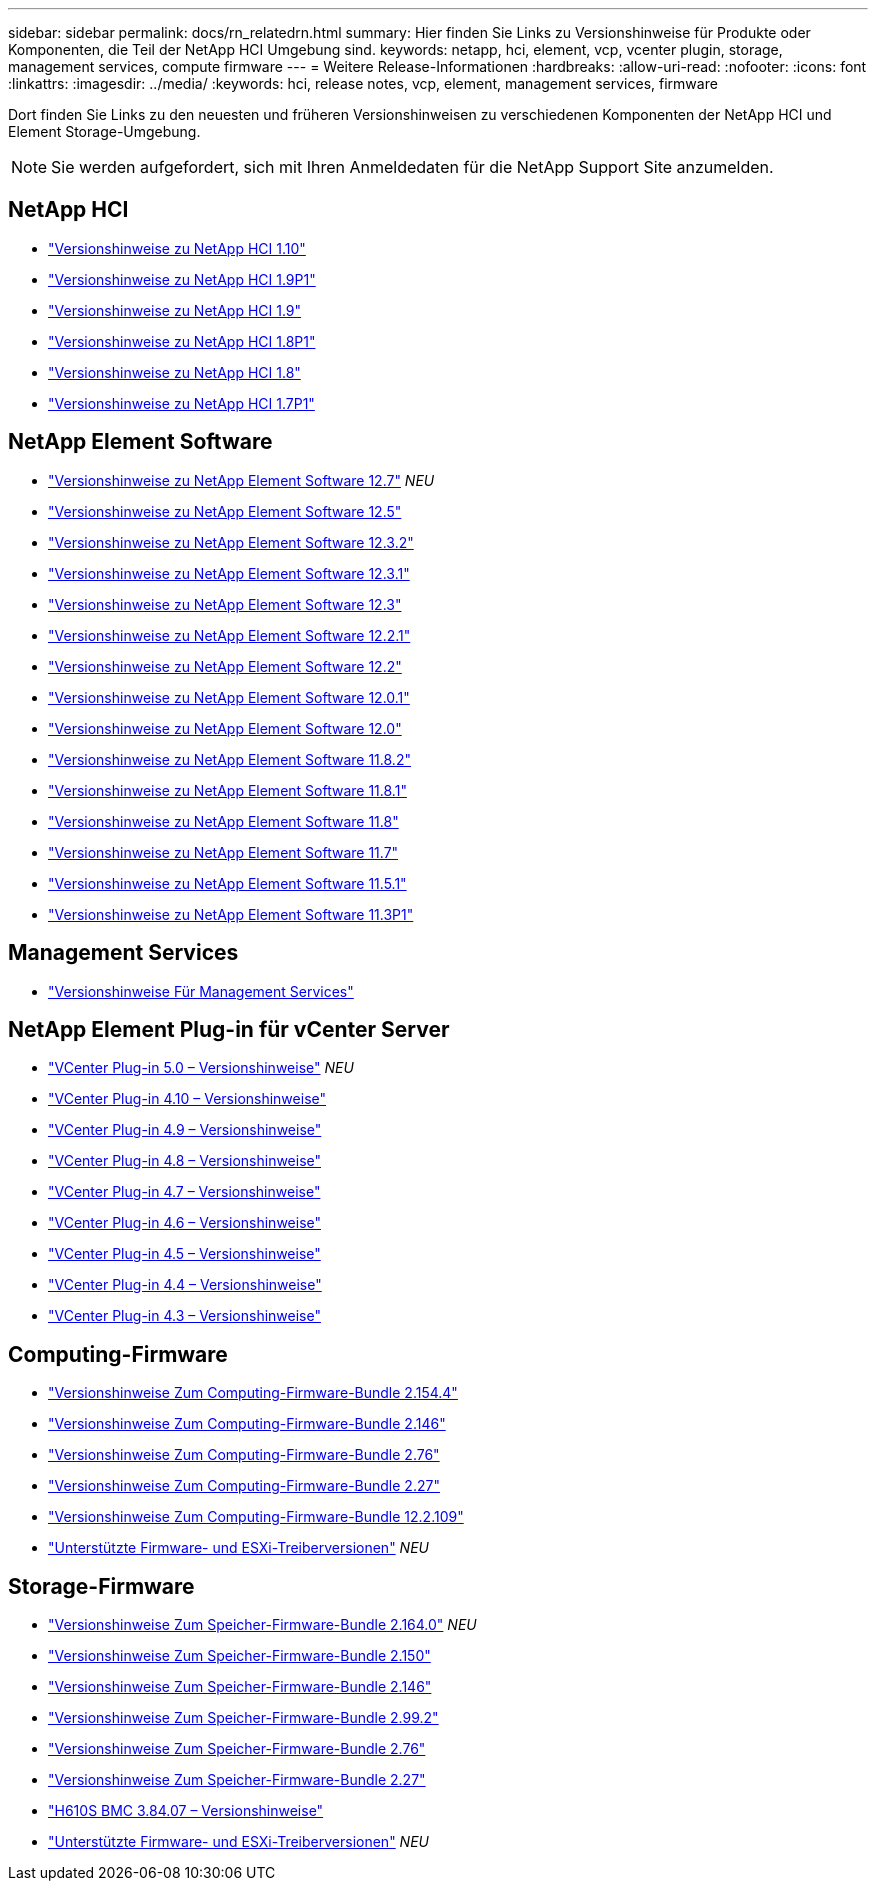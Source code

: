 ---
sidebar: sidebar 
permalink: docs/rn_relatedrn.html 
summary: Hier finden Sie Links zu Versionshinweise für Produkte oder Komponenten, die Teil der NetApp HCI Umgebung sind. 
keywords: netapp, hci, element, vcp, vcenter plugin, storage, management services, compute firmware 
---
= Weitere Release-Informationen
:hardbreaks:
:allow-uri-read: 
:nofooter: 
:icons: font
:linkattrs: 
:imagesdir: ../media/
:keywords: hci, release notes, vcp, element, management services, firmware


[role="lead"]
Dort finden Sie Links zu den neuesten und früheren Versionshinweisen zu verschiedenen Komponenten der NetApp HCI und Element Storage-Umgebung.


NOTE: Sie werden aufgefordert, sich mit Ihren Anmeldedaten für die NetApp Support Site anzumelden.



== NetApp HCI

* https://library.netapp.com/ecm/ecm_download_file/ECMLP2882194["Versionshinweise zu NetApp HCI 1.10"^]
* https://library.netapp.com/ecm/ecm_download_file/ECMLP2879274["Versionshinweise zu NetApp HCI 1.9P1"^]
* https://library.netapp.com/ecm/ecm_download_file/ECMLP2876591["Versionshinweise zu NetApp HCI 1.9"^]
* https://library.netapp.com/ecm/ecm_download_file/ECMLP2873790["Versionshinweise zu NetApp HCI 1.8P1"^]
* https://library.netapp.com/ecm/ecm_download_file/ECMLP2865021["Versionshinweise zu NetApp HCI 1.8"^]
* https://library.netapp.com/ecm/ecm_download_file/ECMLP2861226["Versionshinweise zu NetApp HCI 1.7P1"^]




== NetApp Element Software

* https://library.netapp.com/ecm/ecm_download_file/ECMLP2884468["Versionshinweise zu NetApp Element Software 12.7"^] _NEU_
* https://library.netapp.com/ecm/ecm_download_file/ECMLP2882193["Versionshinweise zu NetApp Element Software 12.5"^]
* https://library.netapp.com/ecm/ecm_download_file/ECMLP2881056["Versionshinweise zu NetApp Element Software 12.3.2"^]
* https://library.netapp.com/ecm/ecm_download_file/ECMLP2878089["Versionshinweise zu NetApp Element Software 12.3.1"^]
* https://library.netapp.com/ecm/ecm_download_file/ECMLP2876498["Versionshinweise zu NetApp Element Software 12.3"^]
* https://library.netapp.com/ecm/ecm_download_file/ECMLP2877210["Versionshinweise zu NetApp Element Software 12.2.1"^]
* https://library.netapp.com/ecm/ecm_download_file/ECMLP2873789["Versionshinweise zu NetApp Element Software 12.2"^]
* https://library.netapp.com/ecm/ecm_download_file/ECMLP2877208["Versionshinweise zu NetApp Element Software 12.0.1"^]
* https://library.netapp.com/ecm/ecm_download_file/ECMLP2865022["Versionshinweise zu NetApp Element Software 12.0"^]
* https://library.netapp.com/ecm/ecm_download_file/ECMLP2880259["Versionshinweise zu NetApp Element Software 11.8.2"^]
* https://library.netapp.com/ecm/ecm_download_file/ECMLP2877206["Versionshinweise zu NetApp Element Software 11.8.1"^]
* https://library.netapp.com/ecm/ecm_download_file/ECMLP2864256["Versionshinweise zu NetApp Element Software 11.8"^]
* https://library.netapp.com/ecm/ecm_download_file/ECMLP2861225["Versionshinweise zu NetApp Element Software 11.7"^]
* https://library.netapp.com/ecm/ecm_download_file/ECMLP2863854["Versionshinweise zu NetApp Element Software 11.5.1"^]
* https://library.netapp.com/ecm/ecm_download_file/ECMLP2859857["Versionshinweise zu NetApp Element Software 11.3P1"^]




== Management Services

* https://kb.netapp.com/Advice_and_Troubleshooting/Data_Storage_Software/Management_services_for_Element_Software_and_NetApp_HCI/Management_Services_Release_Notes["Versionshinweise Für Management Services"^]




== NetApp Element Plug-in für vCenter Server

* https://library.netapp.com/ecm/ecm_download_file/ECMLP2884992["VCenter Plug-in 5.0 – Versionshinweise"^] _NEU_
* https://library.netapp.com/ecm/ecm_download_file/ECMLP2884458["VCenter Plug-in 4.10 – Versionshinweise"^]
* https://library.netapp.com/ecm/ecm_download_file/ECMLP2881904["VCenter Plug-in 4.9 – Versionshinweise"^]
* https://library.netapp.com/ecm/ecm_download_file/ECMLP2879296["VCenter Plug-in 4.8 – Versionshinweise"^]
* https://library.netapp.com/ecm/ecm_download_file/ECMLP2876748["VCenter Plug-in 4.7 – Versionshinweise"^]
* https://library.netapp.com/ecm/ecm_download_file/ECMLP2874631["VCenter Plug-in 4.6 – Versionshinweise"^]
* https://library.netapp.com/ecm/ecm_download_file/ECMLP2873396["VCenter Plug-in 4.5 – Versionshinweise"^]
* https://library.netapp.com/ecm/ecm_download_file/ECMLP2866569["VCenter Plug-in 4.4 – Versionshinweise"^]
* https://library.netapp.com/ecm/ecm_download_file/ECMLP2856119["VCenter Plug-in 4.3 – Versionshinweise"^]




== Computing-Firmware

* link:rn_compute_firmware_2.154.4.html["Versionshinweise Zum Computing-Firmware-Bundle 2.154.4"]
* link:rn_compute_firmware_2.146.html["Versionshinweise Zum Computing-Firmware-Bundle 2.146"]
* link:rn_compute_firmware_2.76.html["Versionshinweise Zum Computing-Firmware-Bundle 2.76"]
* link:rn_compute_firmware_2.27.html["Versionshinweise Zum Computing-Firmware-Bundle 2.27"]
* link:rn_firmware_12.2.109.html["Versionshinweise Zum Computing-Firmware-Bundle 12.2.109"]
* link:firmware_driver_versions.html["Unterstützte Firmware- und ESXi-Treiberversionen"] _NEU_




== Storage-Firmware

* link:rn_storage_firmware_2.164.0.html["Versionshinweise Zum Speicher-Firmware-Bundle 2.164.0"] _NEU_
* link:rn_storage_firmware_2.150.html["Versionshinweise Zum Speicher-Firmware-Bundle 2.150"]
* link:rn_storage_firmware_2.146.html["Versionshinweise Zum Speicher-Firmware-Bundle 2.146"]
* link:rn_storage_firmware_2.99.2.html["Versionshinweise Zum Speicher-Firmware-Bundle 2.99.2"]
* link:rn_storage_firmware_2.76.html["Versionshinweise Zum Speicher-Firmware-Bundle 2.76"]
* link:rn_storage_firmware_2.27.html["Versionshinweise Zum Speicher-Firmware-Bundle 2.27"]
* link:rn_H610S_BMC_3.84.07.html["H610S BMC 3.84.07 – Versionshinweise"]
* link:firmware_driver_versions.html["Unterstützte Firmware- und ESXi-Treiberversionen"] _NEU_

